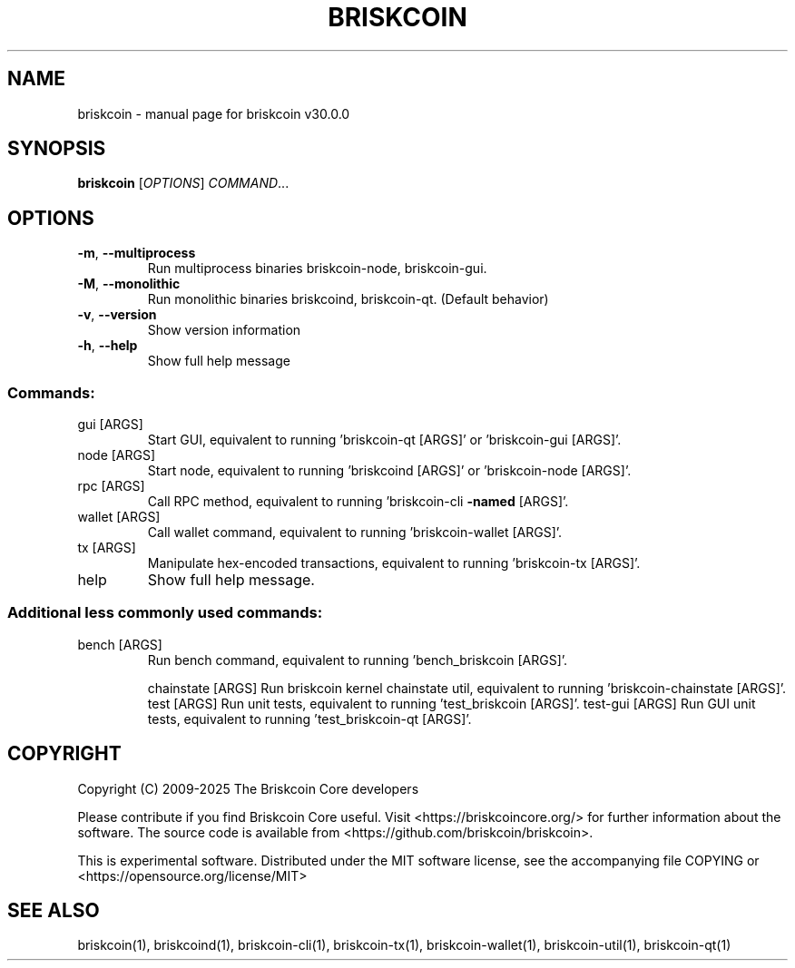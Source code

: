 .\" DO NOT MODIFY THIS FILE!  It was generated by help2man 1.49.3.
.TH BRISKCOIN "1" "October 2025" "briskcoin v30.0.0" "User Commands"
.SH NAME
briskcoin \- manual page for briskcoin v30.0.0
.SH SYNOPSIS
.B briskcoin
[\fI\,OPTIONS\/\fR] \fI\,COMMAND\/\fR...
.SH OPTIONS
.TP
\fB\-m\fR, \fB\-\-multiprocess\fR
Run multiprocess binaries briskcoin\-node, briskcoin\-gui.
.TP
\fB\-M\fR, \fB\-\-monolithic\fR
Run monolithic binaries briskcoind, briskcoin\-qt. (Default behavior)
.TP
\fB\-v\fR, \fB\-\-version\fR
Show version information
.TP
\fB\-h\fR, \fB\-\-help\fR
Show full help message
.SS "Commands:"
.TP
gui [ARGS]
Start GUI, equivalent to running 'briskcoin\-qt [ARGS]' or 'briskcoin\-gui [ARGS]'.
.TP
node [ARGS]
Start node, equivalent to running 'briskcoind [ARGS]' or 'briskcoin\-node [ARGS]'.
.TP
rpc [ARGS]
Call RPC method, equivalent to running 'briskcoin\-cli \fB\-named\fR [ARGS]'.
.TP
wallet [ARGS]
Call wallet command, equivalent to running 'briskcoin\-wallet [ARGS]'.
.TP
tx [ARGS]
Manipulate hex\-encoded transactions, equivalent to running 'briskcoin\-tx [ARGS]'.
.TP
help
Show full help message.
.SS "Additional less commonly used commands:"
.TP
bench [ARGS]
Run bench command, equivalent to running 'bench_briskcoin [ARGS]'.
.IP
chainstate [ARGS] Run briskcoin kernel chainstate util, equivalent to running 'briskcoin\-chainstate [ARGS]'.
test [ARGS]       Run unit tests, equivalent to running 'test_briskcoin [ARGS]'.
test\-gui [ARGS]   Run GUI unit tests, equivalent to running 'test_briskcoin\-qt [ARGS]'.
.SH COPYRIGHT
Copyright (C) 2009-2025 The Briskcoin Core developers

Please contribute if you find Briskcoin Core useful. Visit
<https://briskcoincore.org/> for further information about the software.
The source code is available from <https://github.com/briskcoin/briskcoin>.

This is experimental software.
Distributed under the MIT software license, see the accompanying file COPYING
or <https://opensource.org/license/MIT>
.SH "SEE ALSO"
briskcoin(1), briskcoind(1), briskcoin-cli(1), briskcoin-tx(1), briskcoin-wallet(1), briskcoin-util(1), briskcoin-qt(1)
